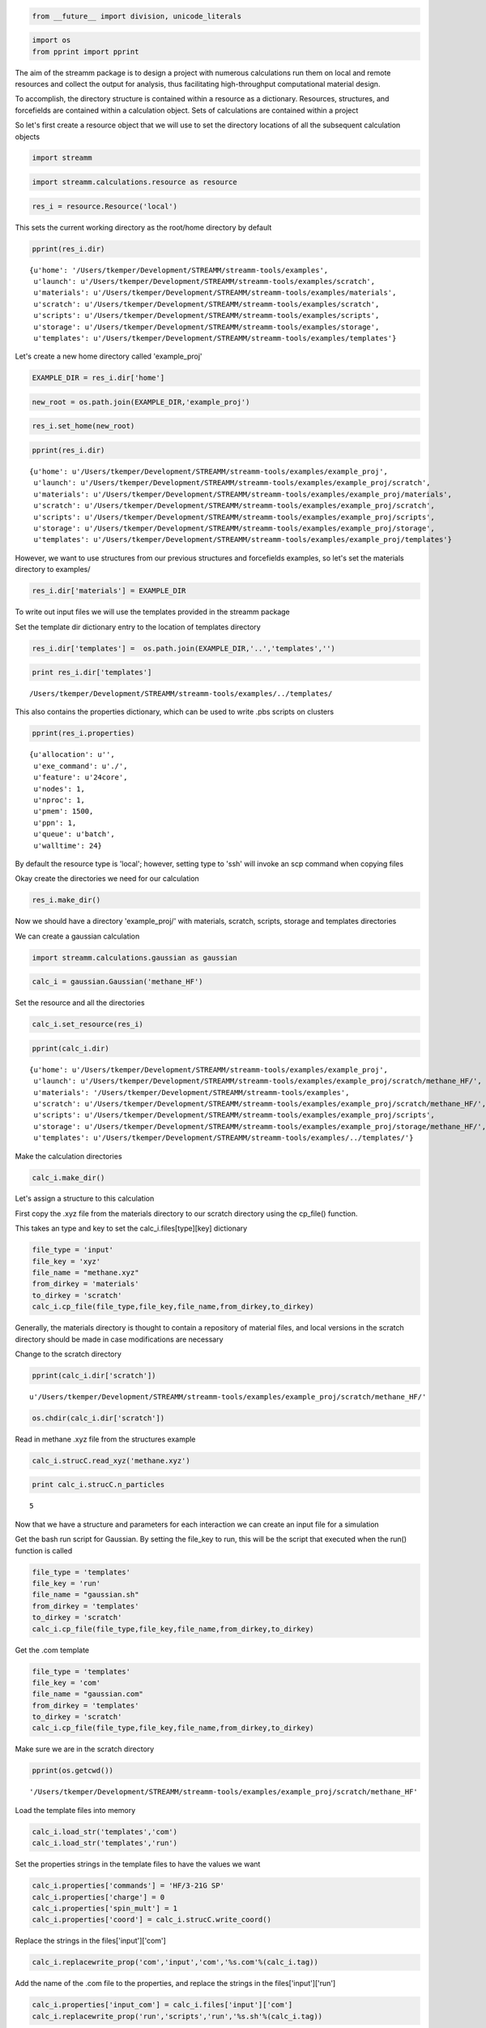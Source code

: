 
.. code:: python

    from __future__ import division, unicode_literals

.. code:: python

    import os 
    from pprint import pprint

The aim of the streamm package is to design a project with numerous
calculations run them on local and remote resources and collect the
output for analysis, thus facilitating high-throughput computational
material design.

To accomplish, the directory structure is contained within a resource as
a dictionary. Resources, structures, and forcefields are contained
within a calculation object. Sets of calculations are contained within a
project

So let's first create a resource object that we will use to set the
directory locations of all the subsequent calculation objects

.. code:: python

    import streamm

.. code:: python

    import streamm.calculations.resource as resource  

.. code:: python

    res_i = resource.Resource('local')

This sets the current working directory as the root/home directory by
default

.. code:: python

    pprint(res_i.dir)


.. parsed-literal::

    {u'home': '/Users/tkemper/Development/STREAMM/streamm-tools/examples',
     u'launch': u'/Users/tkemper/Development/STREAMM/streamm-tools/examples/scratch',
     u'materials': u'/Users/tkemper/Development/STREAMM/streamm-tools/examples/materials',
     u'scratch': u'/Users/tkemper/Development/STREAMM/streamm-tools/examples/scratch',
     u'scripts': u'/Users/tkemper/Development/STREAMM/streamm-tools/examples/scripts',
     u'storage': u'/Users/tkemper/Development/STREAMM/streamm-tools/examples/storage',
     u'templates': u'/Users/tkemper/Development/STREAMM/streamm-tools/examples/templates'}


Let's create a new home directory called 'example\_proj'

.. code:: python

    EXAMPLE_DIR = res_i.dir['home']

.. code:: python

    new_root = os.path.join(EXAMPLE_DIR,'example_proj')

.. code:: python

    res_i.set_home(new_root)

.. code:: python

    pprint(res_i.dir)


.. parsed-literal::

    {u'home': u'/Users/tkemper/Development/STREAMM/streamm-tools/examples/example_proj',
     u'launch': u'/Users/tkemper/Development/STREAMM/streamm-tools/examples/example_proj/scratch',
     u'materials': u'/Users/tkemper/Development/STREAMM/streamm-tools/examples/example_proj/materials',
     u'scratch': u'/Users/tkemper/Development/STREAMM/streamm-tools/examples/example_proj/scratch',
     u'scripts': u'/Users/tkemper/Development/STREAMM/streamm-tools/examples/example_proj/scripts',
     u'storage': u'/Users/tkemper/Development/STREAMM/streamm-tools/examples/example_proj/storage',
     u'templates': u'/Users/tkemper/Development/STREAMM/streamm-tools/examples/example_proj/templates'}


However, we want to use structures from our previous structures and
forcefields examples, so let's set the materials directory to examples/

.. code:: python

    res_i.dir['materials'] = EXAMPLE_DIR

To write out input files we will use the templates provided in the
streamm package

Set the template dir dictionary entry to the location of templates
directory

.. code:: python

    res_i.dir['templates'] =  os.path.join(EXAMPLE_DIR,'..','templates','')

.. code:: python

    print res_i.dir['templates']


.. parsed-literal::

    /Users/tkemper/Development/STREAMM/streamm-tools/examples/../templates/


This also contains the properties dictionary, which can be used to write
.pbs scripts on clusters

.. code:: python

    pprint(res_i.properties)


.. parsed-literal::

    {u'allocation': u'',
     u'exe_command': u'./',
     u'feature': u'24core',
     u'nodes': 1,
     u'nproc': 1,
     u'pmem': 1500,
     u'ppn': 1,
     u'queue': u'batch',
     u'walltime': 24}


By default the resource type is 'local'; however, setting type to 'ssh'
will invoke an scp command when copying files

Okay create the directories we need for our calculation

.. code:: python

    res_i.make_dir()

Now we should have a directory 'example\_proj/' with materials, scratch,
scripts, storage and templates directories

We can create a gaussian calculation

.. code:: python

    import streamm.calculations.gaussian as gaussian  

.. code:: python

    calc_i = gaussian.Gaussian('methane_HF')

Set the resource and all the directories

.. code:: python

    calc_i.set_resource(res_i)

.. code:: python

    pprint(calc_i.dir)


.. parsed-literal::

    {u'home': u'/Users/tkemper/Development/STREAMM/streamm-tools/examples/example_proj',
     u'launch': u'/Users/tkemper/Development/STREAMM/streamm-tools/examples/example_proj/scratch/methane_HF/',
     u'materials': '/Users/tkemper/Development/STREAMM/streamm-tools/examples',
     u'scratch': u'/Users/tkemper/Development/STREAMM/streamm-tools/examples/example_proj/scratch/methane_HF/',
     u'scripts': u'/Users/tkemper/Development/STREAMM/streamm-tools/examples/example_proj/scripts',
     u'storage': u'/Users/tkemper/Development/STREAMM/streamm-tools/examples/example_proj/storage/methane_HF/',
     u'templates': u'/Users/tkemper/Development/STREAMM/streamm-tools/examples/../templates/'}


Make the calculation directories

.. code:: python

    calc_i.make_dir()

Let's assign a structure to this calculation

First copy the .xyz file from the materials directory to our scratch
directory using the cp\_file() function.

This takes an type and key to set the calc\_i.files[type][key]
dictionary

.. code:: python

    file_type = 'input'
    file_key = 'xyz'
    file_name = "methane.xyz"
    from_dirkey = 'materials'
    to_dirkey = 'scratch'
    calc_i.cp_file(file_type,file_key,file_name,from_dirkey,to_dirkey)

Generally, the materials directory is thought to contain a repository of
material files, and local versions in the scratch directory should be
made in case modifications are necessary

Change to the scratch directory

.. code:: python

    pprint(calc_i.dir['scratch'])


.. parsed-literal::

    u'/Users/tkemper/Development/STREAMM/streamm-tools/examples/example_proj/scratch/methane_HF/'


.. code:: python

    os.chdir(calc_i.dir['scratch'])

Read in methane .xyz file from the structures example

.. code:: python

    calc_i.strucC.read_xyz('methane.xyz')

.. code:: python

    print calc_i.strucC.n_particles


.. parsed-literal::

    5


Now that we have a structure and parameters for each interaction we can
create an input file for a simulation

Get the bash run script for Gaussian. By setting the file\_key to run,
this will be the script that executed when the run() function is called

.. code:: python

    file_type = 'templates'
    file_key = 'run'
    file_name = "gaussian.sh"
    from_dirkey = 'templates'
    to_dirkey = 'scratch'
    calc_i.cp_file(file_type,file_key,file_name,from_dirkey,to_dirkey)


Get the .com template

.. code:: python

    
    file_type = 'templates'
    file_key = 'com'
    file_name = "gaussian.com"
    from_dirkey = 'templates'
    to_dirkey = 'scratch'
    calc_i.cp_file(file_type,file_key,file_name,from_dirkey,to_dirkey)


Make sure we are in the scratch directory

.. code:: python

    pprint(os.getcwd())


.. parsed-literal::

    '/Users/tkemper/Development/STREAMM/streamm-tools/examples/example_proj/scratch/methane_HF'


Load the template files into memory

.. code:: python

    calc_i.load_str('templates','com')        
    calc_i.load_str('templates','run')

Set the properties strings in the template files to have the values we
want

.. code:: python

    calc_i.properties['commands'] = 'HF/3-21G SP'
    calc_i.properties['charge'] = 0
    calc_i.properties['spin_mult'] = 1
    calc_i.properties['coord'] = calc_i.strucC.write_coord()

Replace the strings in the files['input']['com']

.. code:: python

    calc_i.replacewrite_prop('com','input','com','%s.com'%(calc_i.tag))

Add the name of the .com file to the properties, and replace the strings
in the files['input']['run']

.. code:: python

    calc_i.properties['input_com'] = calc_i.files['input']['com']
    calc_i.replacewrite_prop('run','scripts','run','%s.sh'%(calc_i.tag))

Save a .json file in the home directory

.. code:: python

    os.chdir(calc_i.dir['home'])
    calc_i.dump_json()

Go to scratch directory and see if there is a completed output file for
the calculation

.. code:: python

    os.chdir(calc_i.dir['scratch'])
    calc_i.check()

Check the status

.. code:: python

    pprint("Calculation:{} has status:{}".format(calc_i.tag,calc_i.meta['status']))


.. parsed-literal::

    u'Calculation:methane_HF has status:written'


If you have gaussian installed on your machine and g09 in your PATH you
can run the bash script

.. code:: python

    calc_i.run()

You can read in the data from the log file

.. code:: python

    calc_i.add_file('output','log','{}.log'.format(calc_i.strucC.tag))

.. code:: python

    calc_i.check()
    if(calc_i.meta['status'] == 'finished' ):
        calc_i.analysis()

Then compress the results and copy them to storage

.. code:: python

    calc_i.store()

Next we can follow a similar procedure to run a LAMMPS MD simulation

.. code:: python

    import streamm.calculations.lammps as lammps  

.. code:: python

    calc_j = lammps.LAMMPS('methane_lmp')

Set the resource

.. code:: python

    calc_j.set_resource(res_i)

Make directories

.. code:: python

    calc_j.make_dir()

.. code:: python

    pprint(calc_j.dir)


.. parsed-literal::

    {u'home': u'/Users/tkemper/Development/STREAMM/streamm-tools/examples/example_proj',
     u'launch': u'/Users/tkemper/Development/STREAMM/streamm-tools/examples/example_proj/scratch/methane_lmp/',
     u'materials': '/Users/tkemper/Development/STREAMM/streamm-tools/examples',
     u'scratch': u'/Users/tkemper/Development/STREAMM/streamm-tools/examples/example_proj/scratch/methane_lmp/',
     u'scripts': u'/Users/tkemper/Development/STREAMM/streamm-tools/examples/example_proj/scripts',
     u'storage': u'/Users/tkemper/Development/STREAMM/streamm-tools/examples/example_proj/storage/methane_lmp/',
     u'templates': u'/Users/tkemper/Development/STREAMM/streamm-tools/examples/../templates/'}


This takes an type and key to set the calc\_i.files[type][key]
dictionary

.. code:: python

    file_type = 'input'
    file_key = 'xyz'
    file_name = "methane.xyz"
    from_dirkey = 'materials'
    to_dirkey = 'scratch'
    calc_j.cp_file(file_type,file_key,file_name,from_dirkey,to_dirkey)

.. code:: python

    os.chdir(calc_j.dir['scratch'])

Read in methane .xyz file from the structures example

.. code:: python

    calc_j.strucC.read_xyz('methane.xyz')

.. code:: python

    print calc_j.strucC.n_particles


.. parsed-literal::

    5


Set the forcefield particletypes

.. code:: python

    for pkey,p in calc_j.strucC.particles.iteritems():
        if( p.symbol == 'C' ):
            p.paramkey = 'CT'
        elif( p.symbol == 'H' ):
            p.paramkey = 'HC'

Set neighbor list

.. code:: python

    calc_j.strucC.bonded_nblist = calc_j.strucC.guess_nblist(0,radii_buffer=1.25)

Find bonds and bond angles based on neighbor list

.. code:: python

    calc_j.strucC.bonded_bonds()
    calc_j.strucC.bonded_angles()

Copy the pickled forcefield parameter file to scratch and read it in

.. code:: python

    file_type = 'input'
    file_key = 'param'
    file_name = "oplsaa.pkl"
    from_dirkey = 'materials'
    to_dirkey = 'scratch'
    calc_j.cp_file(file_type,file_key,file_name,from_dirkey,to_dirkey)

.. code:: python

    import streamm.forcefields.parameters as parameters 

.. code:: python

    calc_j.paramC = parameters.read_pickle('oplsaa')

.. code:: python

    print calc_j.paramC


.. parsed-literal::

    
        Parameters 
          LJ parameters 2 
          Bond parameters 2 
          Angle parameters 2 
          Dihedral parameters 1 
          Imporper Dihedral parameters 0 
    


.. code:: python

    for ptkey,pt in calc_j.paramC.particletypes.iteritems():
        print ptkey,pt,pt.unit_conf['energy'],pt.unit_conf['length']


.. parsed-literal::

    0  CT epsilon:0.066 sigma:3.5 kCalmol ang
    1  HC epsilon:0.03 sigma:2.5 kCalmol ang


.. code:: python

    for btkey,bt in calc_j.paramC.bondtypes.iteritems():
        print btkey,bt,bt.unit_conf['harm_bond_coeff'],pt.unit_conf['length']


.. parsed-literal::

    0  bond  CT - HC type harmonic 
      harmonic r_0 = 1.080000 K = 367.000000 lammps index 0  gromacs index 0   kCalmolsqang ang
    1  bond  CT - CT type harmonic 
      harmonic r_0 = 1.530000 K = 268.000000 lammps index 0  gromacs index 0   kCalmolsqang ang


.. code:: python

    for atkey,at in calc_j.paramC.angletypes.iteritems():
        print atkey,at,at.unit_conf['energy'],at.unit_conf['length']


.. parsed-literal::

    0  angle  HC - CT - HC type harmonic 
      harmonic theta_0 = 110.700000 K = 37.500000 lammps index 0  gromacs index 0   kCalmol ang
    1  angle  HC - CT - CT type harmonic 
      harmonic theta_0 = 110.700000 K = 37.500000 lammps index 0  gromacs index 0   kCalmol ang


Use the set\_ffparam() function to iterate through the structure
container and set parameters based on ffkeys

.. code:: python

    calc_j.set_ffparam()

Now we have a structure that has forcefield parameters for each
particle, bond and bond angle

Let's get the input file template

.. code:: python

    file_type = 'templates'
    file_key = 'in'
    file_name = "lammps_sp.in"
    from_dirkey = 'templates'
    to_dirkey = 'scratch'
    calc_j.cp_file(file_type,file_key,file_name,from_dirkey,to_dirkey)

Bash run file

.. code:: python

    file_type = 'templates'
    file_key = 'run'
    file_name = "lammps.sh"
    from_dirkey = 'templates'
    to_dirkey = 'scratch'
    calc_j.cp_file(file_type,file_key,file_name,from_dirkey,to_dirkey)

Got to scratch dir

.. code:: python

    os.chdir(calc_j.dir['scratch'])

Read in template files

.. code:: python

    calc_j.load_str('templates','in')
    calc_j.load_str('templates','run')

Write LAMMPS data file

.. code:: python

    calc_j.write_data()

Replace properties strings in template and write template

.. code:: python

    calc_j.replacewrite_prop('in','input','in','%s.in'%(calc_j.tag))

Set .in file in properties and write run script

.. code:: python

    calc_j.properties['input_in'] = calc_j.files['input']['in']
    calc_j.replacewrite_prop('run','scripts','run','%s.sh'%(calc_j.tag))

Save a .json file in the home directory

.. code:: python

    os.chdir(calc_j.dir['home'])
    calc_j.dump_json()

Go to scratch directory and see if there is a completed output file for
the calculation

.. code:: python

    os.chdir(calc_j.dir['scratch'])
    calc_j.check()

.. code:: python

    pprint("Calculation:{} has status:{}".format(calc_j.tag,calc_j.meta['status']))


.. parsed-literal::

    u'Calculation:methane_lmp has status:written'


So now we have two calculations, let's put them in a project so we can
operate on them both at the same time

.. code:: python

    import streamm.calculations.project as project  

.. code:: python

    import copy

.. code:: python

    proj_i = streamm.Project('example_proj')

.. code:: python

    proj_i.calculations[calc_i.tag] = copy.deepcopy(calc_i)
    proj_i.calculations[calc_j.tag] = copy.deepcopy(calc_j)

Now we can check the status of each calculation with a single command

.. code:: python

    proj_i.check()


.. parsed-literal::

    Calculation methane_lmp has status written
    Calculation methane_HF has status written


We can run each simulation

.. code:: python

    proj_i.run()


.. parsed-literal::

    /Users/tkemper/Development/STREAMM/streamm-tools/examples/example_proj/scratch/methane_lmp
    /Users/tkemper/Development/STREAMM/streamm-tools/examples/example_proj/scratch/methane_HF


We can tar up the results and copy the tar files to a storage location

.. code:: python

    proj_i.store()

Neat-O!
